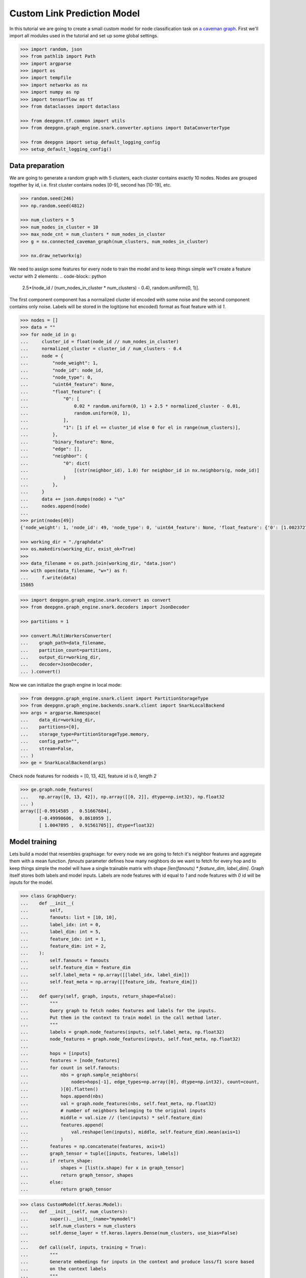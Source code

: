 ****************************
Custom Link Prediction Model
****************************

In this tutorial we are going to create a small custom model for node classification task on `a caveman graph <http://mathworld.wolfram.com/CavemanGraph.html>`_.
First we'll import all modules used in the tutorial and set up some global settings.

.. code-block:: python

    >>> import random, json
    >>> from pathlib import Path
    >>> import argparse
    >>> import os
    >>> import tempfile
    >>> import networkx as nx
    >>> import numpy as np
    >>> import tensorflow as tf
    >>> from dataclasses import dataclass

    >>> from deepgnn.tf.common import utils
    >>> from deepgnn.graph_engine.snark.converter.options import DataConverterType

    >>> from deepgnn import setup_default_logging_config
    >>> setup_default_logging_config()



Data preparation
================

We are going to generate a random graph with 5 clusters, each cluster contains exactly 10 nodes.
Nodes are grouped together by id, i.e. first cluster contains nodes [0-9], second has [10-19], etc.

.. code-block:: python

    >>> random.seed(246)
    >>> np.random.seed(4812)

    >>> num_clusters = 5
    >>> num_nodes_in_cluster = 10
    >>> max_node_cnt = num_clusters * num_nodes_in_cluster
    >>> g = nx.connected_caveman_graph(num_clusters, num_nodes_in_cluster)

    >>> nx.draw_networkx(g)


We need to assign some features for every node to train the model and to keep things simple we'll create a feature vector with 2 elements:
.. code-block:: python

    2.5*(node_id / (num_nodes_in_cluster * num_clusters) - 0.4), random.uniform(0, 1)].

The first component component has a normalized cluster id encoded with some noise and the second component contains only noise.
Labels will be stored in the logit(one hot encoded) format as float feature with id `1`.

.. code-block:: python

    >>> nodes = []
    >>> data = ""
    >>> for node_id in g:
    ...     cluster_id = float(node_id // num_nodes_in_cluster)
    ...     normalized_cluster = cluster_id / num_clusters - 0.4
    ...     node = {
    ...         "node_weight": 1,
    ...         "node_id": node_id,
    ...         "node_type": 0,
    ...         "uint64_feature": None,
    ...         "float_feature": {
    ...             "0": [
    ...                 0.02 * random.uniform(0, 1) + 2.5 * normalized_cluster - 0.01,
    ...                 random.uniform(0, 1),
    ...             ],
    ...             "1": [1 if el == cluster_id else 0 for el in range(num_clusters)],
    ...         },
    ...         "binary_feature": None,
    ...         "edge": [],
    ...         "neighbor": {
    ...             "0": dict(
    ...                 [(str(neighbor_id), 1.0) for neighbor_id in nx.neighbors(g, node_id)]
    ...             )
    ...         },
    ...     }
    ...     data += json.dumps(node) + "\n"
    ...     nodes.append(node)
    ...
    >>> print(nodes[49])
    {'node_weight': 1, 'node_id': 49, 'node_type': 0, 'uint64_feature': None, 'float_feature': {'0': [1.0023727889837524, 0.34556286809360803], '1': [0, 0, 0, 0, 1]}, 'binary_feature': None, 'edge': [], 'neighbor': {'0': {'40': 1.0, '41': 1.0, '42': 1.0, '43': 1.0, '44': 1.0, '45': 1.0, '46': 1.0, '47': 1.0, '48': 1.0, '0': 1.0}}}

    >>> working_dir = "./graphdata"
    >>> os.makedirs(working_dir, exist_ok=True)
    >>>
    >>> data_filename = os.path.join(working_dir, "data.json")
    >>> with open(data_filename, "w+") as f:
    ...     f.write(data)
    15865

.. code-block:: python

    >>> import deepgnn.graph_engine.snark.convert as convert
    >>> from deepgnn.graph_engine.snark.decoders import JsonDecoder

    >>> partitions = 1

    >>> convert.MultiWorkersConverter(
    ...    graph_path=data_filename,
    ...    partition_count=partitions,
    ...    output_dir=working_dir,
    ...    decoder=JsonDecoder,
    ... ).convert()

Now we can initialize the graph engine in local mode:

.. code-block:: python

    >>> from deepgnn.graph_engine.snark.client import PartitionStorageType
    >>> from deepgnn.graph_engine.backends.snark.client import SnarkLocalBackend
    >>> args = argparse.Namespace(
    ...    data_dir=working_dir,
    ...    partitions=[0],
    ...    storage_type=PartitionStorageType.memory,
    ...    config_path="",
    ...    stream=False,
    ... )
    >>> ge = SnarkLocalBackend(args)

Check node features for nodeids = [0, 13, 42], feature id is `0`, length `2`

.. code-block:: python

    >>> ge.graph.node_features(
    ...    np.array([0, 13, 42]), np.array([[0, 2]], dtype=np.int32), np.float32
    ... )
    array([[-0.9914585 ,  0.51667684],
           [-0.49990606,  0.8618959 ],
           [ 1.0047895 ,  0.91561705]], dtype=float32)

Model training
==============

Lets build a model that resembles graphsage: for every node we are going to fetch it's neighbor features and aggregate them with a mean function. `fanouts` parameter defines how many neighbors do we want to fetch for every hop and to keep things simple the model will have a single trainable matrix with shape `[len(fanouts) * feature_dim, label_dim]`.
Graph itself stores both labels and model inputs. Labels are node features with id equal to `1` and node features with `0` id will be inputs for the model.

.. code-block:: python

    >>> class GraphQuery:
    ...    def __init__(
    ...        self,
    ...        fanouts: list = [10, 10],
    ...        label_idx: int = 0,
    ...        label_dim: int = 5,
    ...        feature_idx: int = 1,
    ...        feature_dim: int = 2,
    ...    ):
    ...        self.fanouts = fanouts
    ...        self.feature_dim = feature_dim
    ...        self.label_meta = np.array([[label_idx, label_dim]])
    ...        self.feat_meta = np.array([[feature_idx, feature_dim]])
    ...
    ...    def query(self, graph, inputs, return_shape=False):
    ...        """
    ...        Query graph to fetch nodes features and labels for the inputs.
    ...        Put them in the context to train model in the call method later.
    ...        """
    ...        labels = graph.node_features(inputs, self.label_meta, np.float32)
    ...        node_features = graph.node_features(inputs, self.feat_meta, np.float32)
    ...
    ...        hops = [inputs]
    ...        features = [node_features]
    ...        for count in self.fanouts:
    ...            nbs = graph.sample_neighbors(
    ...                nodes=hops[-1], edge_types=np.array([0], dtype=np.int32), count=count,
    ...            )[0].flatten()
    ...            hops.append(nbs)
    ...            val = graph.node_features(nbs, self.feat_meta, np.float32)
    ...            # number of neighbors belonging to the original inputs
    ...            middle = val.size // (len(inputs) * self.feature_dim)
    ...            features.append(
    ...                val.reshape(len(inputs), middle, self.feature_dim).mean(axis=1)
    ...            )
    ...        features = np.concatenate(features, axis=1)
    ...        graph_tensor = tuple([inputs, features, labels])
    ...        if return_shape:
    ...            shapes = [list(x.shape) for x in graph_tensor]
    ...            return graph_tensor, shapes
    ...        else:
    ...            return graph_tensor

.. code-block:: python

    >>> class CustomModel(tf.keras.Model):
    ...    def __init__(self, num_clusters):
    ...        super().__init__(name="mymodel")
    ...        self.num_clusters = num_clusters
    ...        self.dense_layer = tf.keras.layers.Dense(num_clusters, use_bias=False)
    ...
    ...    def call(self, inputs, training = True):
    ...        """
    ...        Generate embedings for inputs in the context and produce loss/f1 score based
    ...        on the context labels
    ...        """
    ...        nodes, features, labels = inputs
    ...        logits = self.dense_layer(features)
    ...        loss = tf.nn.softmax_cross_entropy_with_logits(labels=labels, logits=logits)
    ...        predictions = tf.nn.softmax(logits)
    ...        predictions = tf.one_hot(tf.argmax(predictions, axis=1), self.num_clusters)
    ...        loss = tf.reduce_mean(loss)
    ...        acc = self.calc_acc(labels, predictions)
    ...        self.predictions = predictions
    ...        self.labels = labels
    ...        self.src = nodes
    ...        return predictions, loss, {"acc": acc}
    ...
    ...    def calc_acc(self, labels, preds):
    ...        correct_prediction = tf.equal(tf.argmax(preds, 1), tf.argmax(labels, 1))
    ...        accuracy_all = tf.cast(correct_prediction, tf.float32)
    ...        return tf.reduce_mean(accuracy_all)
    ...
    ...    def train_step(self, data: dict):
    ...        """override base train_step."""
    ...        with tf.GradientTape() as tape:
    ...            _, loss, metrics = self(data, training=True)
    ...
    ...        grads = tape.gradient(loss, self.trainable_variables)
    ...        self.optimizer.apply_gradients(zip(grads, self.trainable_variables))
    ...        result = {"loss": loss}
    ...        result.update(metrics)
    ...        return result
    ...
    ...    def test_step(self, data: dict):
    ...        """override base test_step."""
    ...        _, loss, metrics = self(data, training=False)
    ...        result = {"loss": loss}
    ...        result.update(metrics)
    ...        return result
    ...
    ...    def predict_step(self, data: dict):
    ...        """override base predict_step."""
    ...        self(data, training=False)
    ...        return [self.src, self.predictions]
    ...
    ...    def get_prediction_label(self):
    ...        return self.predictions, self.labels

Create `Trainer` object

.. code-block:: python

    >>> import logging
    >>> from deepgnn.tf.common.tf2_trainer import EagerTrainer
    >>> from deepgnn.tf.common.args import TrainerType
    >>> from deepgnn import get_logger

    >>> tmp_dir = tempfile.TemporaryDirectory()
    >>> trainer = EagerTrainer(
    ...    model_dir=tmp_dir.name,
    ...    seed = None,
    ...    log_save_steps = 50,
    ...    summary_save_steps = 20,
    ...    checkpoint_save_secs = 100,
    ...    logger = get_logger(),
    ... )



Start Training
1. create `sampler`
2. build model
3. run training.

.. code-block:: python

    >>> from deepgnn.tf.common.dataset import create_tf_dataset
    >>> from deepgnn.graph_engine import GraphType, BackendType
    >>> from deepgnn.graph_engine import BackendOptions, GraphType, BackendType, GENodeSampler,RangeNodeSampler

    >>> batch_size = 16
    >>> num_epochs = 100 # One epoch represents processing all nodes in the graph.
    >>> learning_rate = 0.1

    >>> args = argparse.Namespace(
    ...    data_dir=working_dir,
    ...    backend=BackendType.SNARK,
    ...    graph_type=GraphType.LOCAL,
    ...    converter=DataConverterType.SKIP,
    ...    graph_name="data.json",
    ... )

    >>> model = CustomModel(num_clusters)
    >>> q = GraphQuery(
    ...        label_idx=1,
    ...        label_dim=num_clusters,
    ...        feature_dim=2,
    ...        feature_idx=0,
    ...        fanouts=[10, 10, 5],
    ... )

    >>> ds = create_tf_dataset(
    ...    sampler_class=GENodeSampler,
    ...    query_fn=q.query,
    ...    backend=ge,
    ...    backend_options=BackendOptions(args),
    ...    node_types=np.array([0], dtype=np.int32),
    ...    batch_size=batch_size,
    ... )[0]

    >>> trainer.train(
    ...    dataset=ds,
    ...    model=model,
    ...    optimizer=tf.compat.v1.train.AdamOptimizer(learning_rate=learning_rate),
    ...    epochs=num_epochs,
    ... )

Verify model predictions
========================

.. code-block:: python

    >>> args = argparse.Namespace(
    ...    data_dir=working_dir,
    ...    backend=BackendType.SNARK,
    ...    graph_type=GraphType.LOCAL,
    ...    converter=DataConverterType.LOCAL,
    ...    graph_name="data.json",
    ... )
    >>> ds = create_tf_dataset(
    ...    sampler_class=RangeNodeSampler,
    ...    query_fn=q.query,
    ...    backend=ge,
    ...    backend_options=BackendOptions(args),
    ...    first=0,
    ...    last=max_node_cnt,
    ...    batch_size=10,
    ...    worker_index=0,
    ...    num_workers=1,
    ...    backfill_id=max_node_cnt+1,
    ... )[0]

    >>> trainer.inference(
    ...    ds,
    ...    model,
    ...    embedding_to_str_fn=utils.node_embedding_to_string,
    ... )
    >>> np.set_printoptions(formatter={"float_kind": "{: .2f}".format})
    >>> pred = utils.load_embeddings(tmp_dir.name, max_node_cnt, num_clusters)
    >>> print(np.argmax(pred, 1).reshape(num_clusters, -1))
    [[0 0 0 0 1 0 0 0 0 0]
     [0 1 0 1 1 0 0 0 0 0]
     [2 2 2 2 2 2 2 2 2 2]
     [3 4 3 4 3 3 4 4 4 4]
     [4 4 4 4 4 4 4 4 4 4]]
